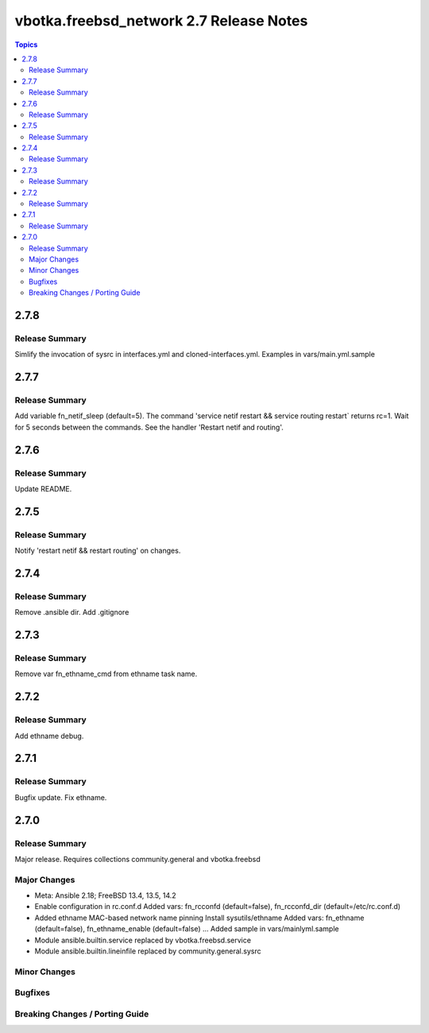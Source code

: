 ========================================
vbotka.freebsd_network 2.7 Release Notes
========================================

.. contents:: Topics


2.7.8
=====

Release Summary
---------------
Simlify the invocation of sysrc in interfaces.yml and
cloned-interfaces.yml. Examples in vars/main.yml.sample

2.7.7
=====

Release Summary
---------------
Add variable fn_netif_sleep (default=5). The command 'service netif restart &&
service routing restart` returns rc=1. Wait for 5 seconds between the
commands. See the handler 'Restart netif and routing'.


2.7.6
=====

Release Summary
---------------
Update README.


2.7.5
=====

Release Summary
---------------
Notify 'restart netif && restart routing' on changes.


2.7.4
=====

Release Summary
---------------
Remove .ansible dir. Add .gitignore


2.7.3
=====

Release Summary
---------------
Remove var fn_ethname_cmd from ethname task name.


2.7.2
=====

Release Summary
---------------
Add ethname debug.


2.7.1
=====

Release Summary
---------------
Bugfix update. Fix ethname.


2.7.0
=====

Release Summary
---------------
Major release. Requires collections community.general and vbotka.freebsd

Major Changes
-------------
* Meta: Ansible 2.18; FreeBSD 13.4, 13.5, 14.2
* Enable configuration in rc.conf.d
  Added vars: fn_rcconfd (default=false), fn_rcconfd_dir (default=/etc/rc.conf.d)
* Added ethname MAC-based network name pinning
  Install sysutils/ethname
  Added vars: fn_ethname (default=false), fn_ethname_enable (default=false) ...
  Added sample in vars/mainlyml.sample
* Module ansible.builtin.service replaced by vbotka.freebsd.service
* Module ansible.builtin.lineinfile replaced by community.general.sysrc

Minor Changes
-------------

Bugfixes
--------

Breaking Changes / Porting Guide
--------------------------------

